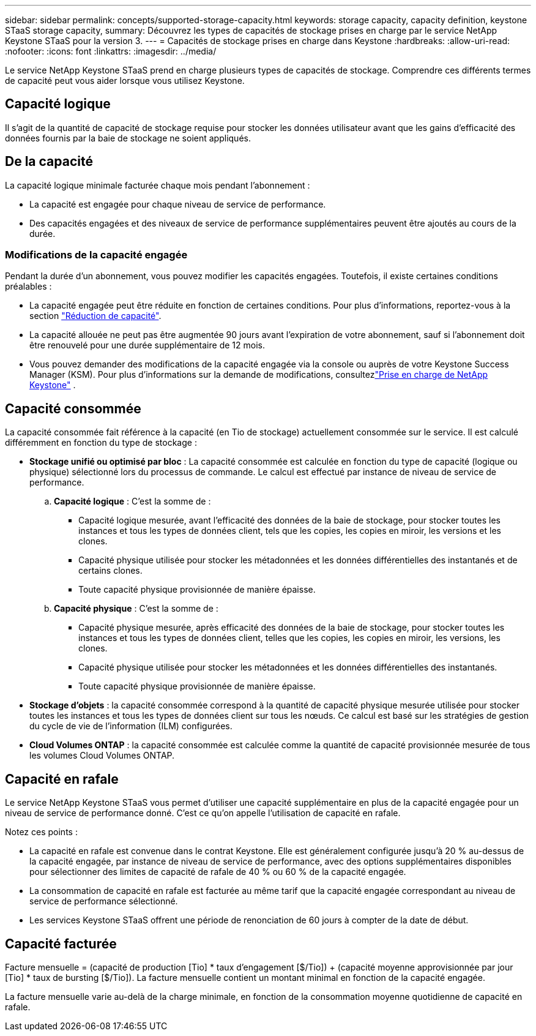 ---
sidebar: sidebar 
permalink: concepts/supported-storage-capacity.html 
keywords: storage capacity, capacity definition, keystone STaaS storage capacity, 
summary: Découvrez les types de capacités de stockage prises en charge par le service NetApp Keystone STaaS pour la version 3. 
---
= Capacités de stockage prises en charge dans Keystone
:hardbreaks:
:allow-uri-read: 
:nofooter: 
:icons: font
:linkattrs: 
:imagesdir: ../media/


[role="lead"]
Le service NetApp Keystone STaaS prend en charge plusieurs types de capacités de stockage. Comprendre ces différents termes de capacité peut vous aider lorsque vous utilisez Keystone.



== Capacité logique

Il s'agit de la quantité de capacité de stockage requise pour stocker les données utilisateur avant que les gains d'efficacité des données fournis par la baie de stockage ne soient appliqués.



== De la capacité

La capacité logique minimale facturée chaque mois pendant l'abonnement :

* La capacité est engagée pour chaque niveau de service de performance.
* Des capacités engagées et des niveaux de service de performance supplémentaires peuvent être ajoutés au cours de la durée.




=== Modifications de la capacité engagée

Pendant la durée d'un abonnement, vous pouvez modifier les capacités engagées. Toutefois, il existe certaines conditions préalables :

* La capacité engagée peut être réduite en fonction de certaines conditions. Pour plus d'informations, reportez-vous à la section link:../concepts/capacity-requirements.html["Réduction de capacité"].
* La capacité allouée ne peut pas être augmentée 90 jours avant l'expiration de votre abonnement, sauf si l'abonnement doit être renouvelé pour une durée supplémentaire de 12 mois.
* Vous pouvez demander des modifications de la capacité engagée via la console ou auprès de votre Keystone Success Manager (KSM). Pour plus d'informations sur la demande de modifications, consultezlink:../concepts/gssc.html["Prise en charge de NetApp Keystone"] .




== Capacité consommée

La capacité consommée fait référence à la capacité (en Tio de stockage) actuellement consommée sur le service. Il est calculé différemment en fonction du type de stockage :

* *Stockage unifié ou optimisé par bloc* : La capacité consommée est calculée en fonction du type de capacité (logique ou physique) sélectionné lors du processus de commande.  Le calcul est effectué par instance de niveau de service de performance.
+
.. *Capacité logique* : C'est la somme de :
+
*** Capacité logique mesurée, avant l'efficacité des données de la baie de stockage, pour stocker toutes les instances et tous les types de données client, tels que les copies, les copies en miroir, les versions et les clones.
*** Capacité physique utilisée pour stocker les métadonnées et les données différentielles des instantanés et de certains clones.
*** Toute capacité physique provisionnée de manière épaisse.


.. *Capacité physique* : C'est la somme de :
+
*** Capacité physique mesurée, après efficacité des données de la baie de stockage, pour stocker toutes les instances et tous les types de données client, telles que les copies, les copies en miroir, les versions, les clones.
*** Capacité physique utilisée pour stocker les métadonnées et les données différentielles des instantanés.
*** Toute capacité physique provisionnée de manière épaisse.




* *Stockage d'objets* : la capacité consommée correspond à la quantité de capacité physique mesurée utilisée pour stocker toutes les instances et tous les types de données client sur tous les nœuds. Ce calcul est basé sur les stratégies de gestion du cycle de vie de l'information (ILM) configurées.
* *Cloud Volumes ONTAP* : la capacité consommée est calculée comme la quantité de capacité provisionnée mesurée de tous les volumes Cloud Volumes ONTAP.




== Capacité en rafale

Le service NetApp Keystone STaaS vous permet d'utiliser une capacité supplémentaire en plus de la capacité engagée pour un niveau de service de performance donné. C'est ce qu'on appelle l'utilisation de capacité en rafale.

Notez ces points :

* La capacité en rafale est convenue dans le contrat Keystone. Elle est généralement configurée jusqu'à 20 % au-dessus de la capacité engagée, par instance de niveau de service de performance, avec des options supplémentaires disponibles pour sélectionner des limites de capacité de rafale de 40 % ou 60 % de la capacité engagée.
* La consommation de capacité en rafale est facturée au même tarif que la capacité engagée correspondant au niveau de service de performance sélectionné.
* Les services Keystone STaaS offrent une période de renonciation de 60 jours à compter de la date de début.




== Capacité facturée

Facture mensuelle = (capacité de production [Tio] * taux d'engagement [$/Tio]) + (capacité moyenne approvisionnée par jour [Tio] * taux de bursting [$/Tio]). La facture mensuelle contient un montant minimal en fonction de la capacité engagée.

La facture mensuelle varie au-delà de la charge minimale, en fonction de la consommation moyenne quotidienne de capacité en rafale.

